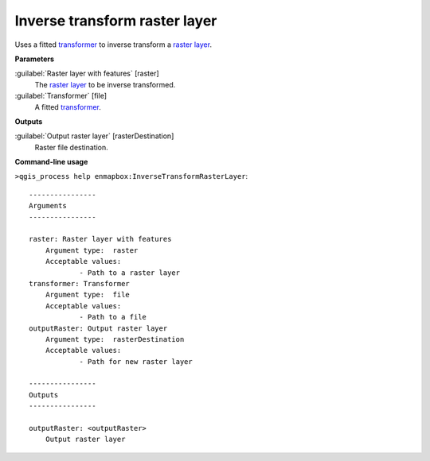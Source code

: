 .. _Inverse transform raster layer:

Inverse transform raster layer
==============================

Uses a fitted `transformer <https://enmap-box.readthedocs.io/en/latest/general/glossary.html#term-transformer>`_ to inverse transform a `raster layer <https://enmap-box.readthedocs.io/en/latest/general/glossary.html#term-raster-layer>`_.

**Parameters**


:guilabel:`Raster layer with features` [raster]
    The `raster layer <https://enmap-box.readthedocs.io/en/latest/general/glossary.html#term-raster-layer>`_ to be inverse transformed.


:guilabel:`Transformer` [file]
    A fitted `transformer <https://enmap-box.readthedocs.io/en/latest/general/glossary.html#term-transformer>`_.

**Outputs**


:guilabel:`Output raster layer` [rasterDestination]
    Raster file destination.

**Command-line usage**

``>qgis_process help enmapbox:InverseTransformRasterLayer``::

    ----------------
    Arguments
    ----------------
    
    raster: Raster layer with features
    	Argument type:	raster
    	Acceptable values:
    		- Path to a raster layer
    transformer: Transformer
    	Argument type:	file
    	Acceptable values:
    		- Path to a file
    outputRaster: Output raster layer
    	Argument type:	rasterDestination
    	Acceptable values:
    		- Path for new raster layer
    
    ----------------
    Outputs
    ----------------
    
    outputRaster: <outputRaster>
    	Output raster layer
    
    